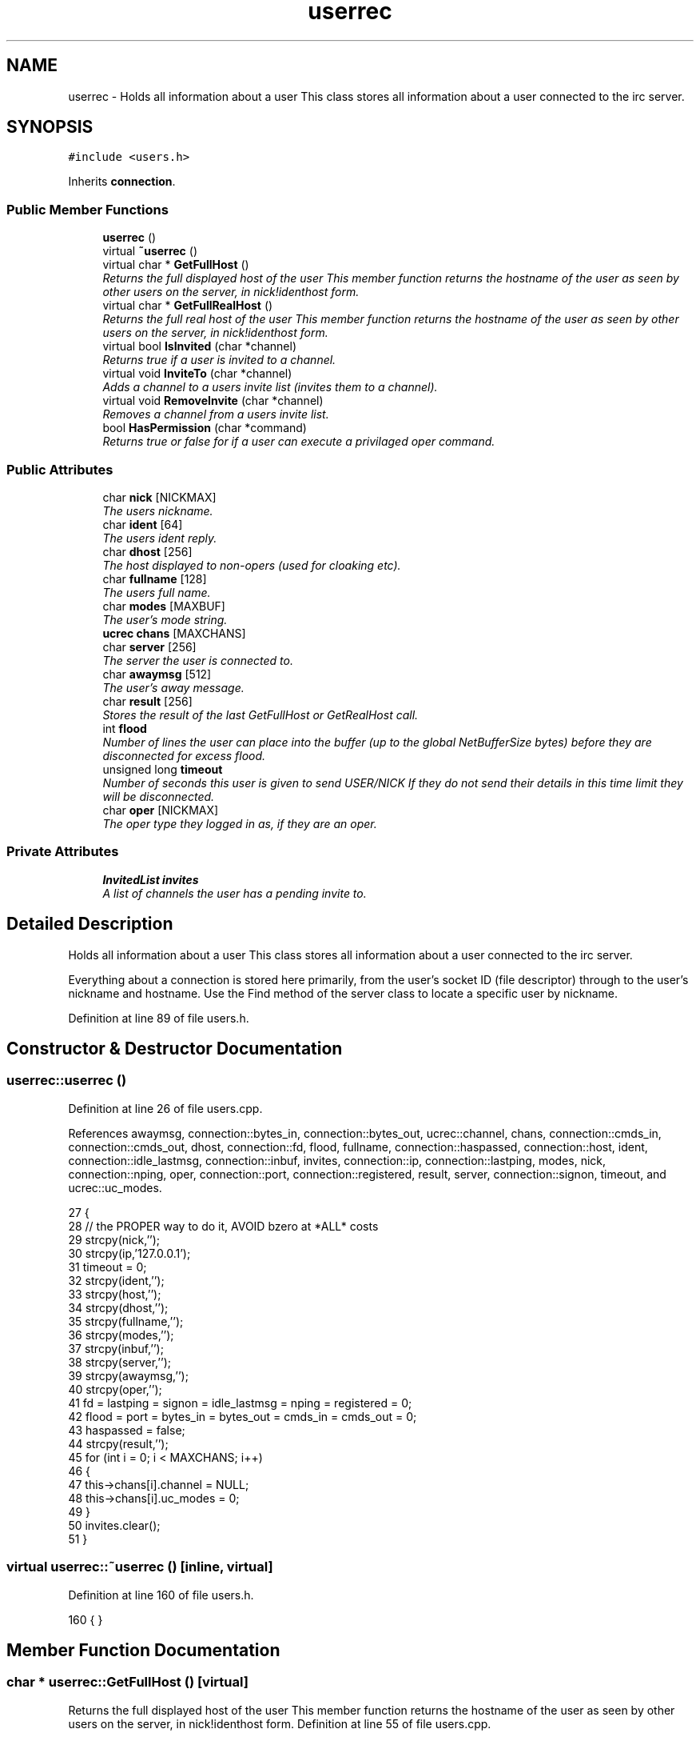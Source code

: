 .TH "userrec" 3 "28 Mar 2005" "InspIRCd" \" -*- nroff -*-
.ad l
.nh
.SH NAME
userrec \- Holds all information about a user This class stores all information about a user connected to the irc server.  

.PP
.SH SYNOPSIS
.br
.PP
\fC#include <users.h>\fP
.PP
Inherits \fBconnection\fP.
.PP
.SS "Public Member Functions"

.in +1c
.ti -1c
.RI "\fBuserrec\fP ()"
.br
.ti -1c
.RI "virtual \fB~userrec\fP ()"
.br
.ti -1c
.RI "virtual char * \fBGetFullHost\fP ()"
.br
.RI "\fIReturns the full displayed host of the user This member function returns the hostname of the user as seen by other users on the server, in nick!identhost form. \fP"
.ti -1c
.RI "virtual char * \fBGetFullRealHost\fP ()"
.br
.RI "\fIReturns the full real host of the user This member function returns the hostname of the user as seen by other users on the server, in nick!identhost form. \fP"
.ti -1c
.RI "virtual bool \fBIsInvited\fP (char *channel)"
.br
.RI "\fIReturns true if a user is invited to a channel. \fP"
.ti -1c
.RI "virtual void \fBInviteTo\fP (char *channel)"
.br
.RI "\fIAdds a channel to a users invite list (invites them to a channel). \fP"
.ti -1c
.RI "virtual void \fBRemoveInvite\fP (char *channel)"
.br
.RI "\fIRemoves a channel from a users invite list. \fP"
.ti -1c
.RI "bool \fBHasPermission\fP (char *command)"
.br
.RI "\fIReturns true or false for if a user can execute a privilaged oper command. \fP"
.in -1c
.SS "Public Attributes"

.in +1c
.ti -1c
.RI "char \fBnick\fP [NICKMAX]"
.br
.RI "\fIThe users nickname. \fP"
.ti -1c
.RI "char \fBident\fP [64]"
.br
.RI "\fIThe users ident reply. \fP"
.ti -1c
.RI "char \fBdhost\fP [256]"
.br
.RI "\fIThe host displayed to non-opers (used for cloaking etc). \fP"
.ti -1c
.RI "char \fBfullname\fP [128]"
.br
.RI "\fIThe users full name. \fP"
.ti -1c
.RI "char \fBmodes\fP [MAXBUF]"
.br
.RI "\fIThe user's mode string. \fP"
.ti -1c
.RI "\fBucrec\fP \fBchans\fP [MAXCHANS]"
.br
.ti -1c
.RI "char \fBserver\fP [256]"
.br
.RI "\fIThe server the user is connected to. \fP"
.ti -1c
.RI "char \fBawaymsg\fP [512]"
.br
.RI "\fIThe user's away message. \fP"
.ti -1c
.RI "char \fBresult\fP [256]"
.br
.RI "\fIStores the result of the last GetFullHost or GetRealHost call. \fP"
.ti -1c
.RI "int \fBflood\fP"
.br
.RI "\fINumber of lines the user can place into the buffer (up to the global NetBufferSize bytes) before they are disconnected for excess flood. \fP"
.ti -1c
.RI "unsigned long \fBtimeout\fP"
.br
.RI "\fINumber of seconds this user is given to send USER/NICK If they do not send their details in this time limit they will be disconnected. \fP"
.ti -1c
.RI "char \fBoper\fP [NICKMAX]"
.br
.RI "\fIThe oper type they logged in as, if they are an oper. \fP"
.in -1c
.SS "Private Attributes"

.in +1c
.ti -1c
.RI "\fBInvitedList\fP \fBinvites\fP"
.br
.RI "\fIA list of channels the user has a pending invite to. \fP"
.in -1c
.SH "Detailed Description"
.PP 
Holds all information about a user This class stores all information about a user connected to the irc server. 

Everything about a connection is stored here primarily, from the user's socket ID (file descriptor) through to the user's nickname and hostname. Use the Find method of the server class to locate a specific user by nickname. 
.PP
Definition at line 89 of file users.h.
.SH "Constructor & Destructor Documentation"
.PP 
.SS "userrec::userrec ()"
.PP
Definition at line 26 of file users.cpp.
.PP
References awaymsg, connection::bytes_in, connection::bytes_out, ucrec::channel, chans, connection::cmds_in, connection::cmds_out, dhost, connection::fd, flood, fullname, connection::haspassed, connection::host, ident, connection::idle_lastmsg, connection::inbuf, invites, connection::ip, connection::lastping, modes, nick, connection::nping, oper, connection::port, connection::registered, result, server, connection::signon, timeout, and ucrec::uc_modes.
.PP
.nf
27 {
28         // the PROPER way to do it, AVOID bzero at *ALL* costs
29         strcpy(nick,'');
30         strcpy(ip,'127.0.0.1');
31         timeout = 0;
32         strcpy(ident,'');
33         strcpy(host,'');
34         strcpy(dhost,'');
35         strcpy(fullname,'');
36         strcpy(modes,'');
37         strcpy(inbuf,'');
38         strcpy(server,'');
39         strcpy(awaymsg,'');
40         strcpy(oper,'');
41         fd = lastping = signon = idle_lastmsg = nping = registered = 0;
42         flood = port = bytes_in = bytes_out = cmds_in = cmds_out = 0;
43         haspassed = false;
44         strcpy(result,'');
45         for (int i = 0; i < MAXCHANS; i++)
46         {
47                 this->chans[i].channel = NULL;
48                 this->chans[i].uc_modes = 0;
49         }
50         invites.clear();
51 }
.fi
.SS "virtual userrec::~\fBuserrec\fP ()\fC [inline, virtual]\fP"
.PP
Definition at line 160 of file users.h.
.PP
.nf
160 {  }
.fi
.SH "Member Function Documentation"
.PP 
.SS "char * userrec::GetFullHost ()\fC [virtual]\fP"
.PP
Returns the full displayed host of the user This member function returns the hostname of the user as seen by other users on the server, in nick!identhost form. Definition at line 55 of file users.cpp.
.PP
References dhost, ident, nick, and result.
.PP
.nf
56 {
57         snprintf(result,MAXBUF,'%s!%s@%s',nick,ident,dhost);
58         return result;
59 }
.fi
.SS "char * userrec::GetFullRealHost ()\fC [virtual]\fP"
.PP
Returns the full real host of the user This member function returns the hostname of the user as seen by other users on the server, in nick!identhost form. If any form of hostname cloaking is in operation, e.g. through a module, then this method will ignore it and return the true hostname.Definition at line 62 of file users.cpp.
.PP
References connection::host, ident, nick, and result.
.PP
.nf
63 {
64         snprintf(result,MAXBUF,'%s!%s@%s',nick,ident,host);
65         return result;
66 }
.fi
.SS "bool userrec::HasPermission (char * command)"
.PP
Returns true or false for if a user can execute a privilaged oper command. This is done by looking up their oper type from \fBuserrec::oper\fP, then referencing this to their oper classes and checking the commands they can execute.Definition at line 111 of file users.cpp.
.PP
References config_f, and DEBUG.
.PP
.nf
112 {
113         char TypeName[MAXBUF],Classes[MAXBUF],ClassName[MAXBUF],CommandList[MAXBUF];
114         char* myclass;
115         char* mycmd;
116         char* savept;
117         char* savept2;
118         
119         // are they even an oper at all?
120         if (strchr(this->modes,'o'))
121         {
122                 log(DEBUG,'*** HasPermission: %s is an oper',this->nick);
123                 for (int j =0; j < ConfValueEnum('type',&config_f); j++)
124                 {
125                         ConfValue('type','name',j,TypeName,&config_f);
126                         if (!strcmp(TypeName,this->oper))
127                         {
128                                 log(DEBUG,'*** HasPermission: %s is an oper of type '%s'',this->nick,this->oper);
129                                 ConfValue('type','classes',j,Classes,&config_f);
130                                 char* myclass = strtok_r(Classes,' ',&savept);
131                                 while (myclass)
132                                 {
133                                         log(DEBUG,'*** HasPermission: checking classtype '%s'',myclass);
134                                         for (int k =0; k < ConfValueEnum('class',&config_f); k++)
135                                         {
136                                                 ConfValue('class','name',k,ClassName,&config_f);
137                                                 if (!strcmp(ClassName,myclass))
138                                                 {
139                                                         ConfValue('class','commands',k,CommandList,&config_f);
140                                                         log(DEBUG,'*** HasPermission: found class named %s with commands: '%s'',ClassName,CommandList);
141                                                         
142                                                         
143                                                         mycmd = strtok_r(CommandList,' ',&savept2);
144                                                         while (mycmd)
145                                                         {
146                                                                 if (!strcasecmp(mycmd,command))
147                                                                 {
148                                                                         log(DEBUG,'*** Command %s found, returning true',command);
149                                                                         return true;
150                                                                 }
151                                                                 mycmd = strtok_r(NULL,' ',&savept2);
152                                                         }
153                                                 }
154                                         }
155                                         myclass = strtok_r(NULL,' ',&savept);
156                                 }
157                         }
158                 }
159         }
160         return false;
161 }
.fi
.SS "void userrec::InviteTo (char * channel)\fC [virtual]\fP"
.PP
Adds a channel to a users invite list (invites them to a channel). Definition at line 82 of file users.cpp.
.PP
References Invited::channel, and invites.
.PP
.nf
83 {
84         Invited i;
85         strlcpy(i.channel,channel,CHANMAX);
86         invites.push_back(i);
87 }
.fi
.SS "bool userrec::IsInvited (char * channel)\fC [virtual]\fP"
.PP
Returns true if a user is invited to a channel. Definition at line 68 of file users.cpp.
.PP
References invites.
.PP
.nf
69 {
70         for (InvitedList::iterator i = invites.begin(); i != invites.end(); i++)
71         {
72                 if (i->channel) {
73                         if (!strcasecmp(i->channel,channel))
74                         {
75                                 return true;
76                         }
77                 }
78         }
79         return false;
80 }
.fi
.SS "void userrec::RemoveInvite (char * channel)\fC [virtual]\fP"
.PP
Removes a channel from a users invite list. This member function is called on successfully joining an invite only channel to which the user has previously been invited, to clear the invitation.Definition at line 89 of file users.cpp.
.PP
References DEBUG, and invites.
.PP
.nf
90 {
91         log(DEBUG,'Removing invites');
92         if (channel)
93         {
94                 if (invites.size())
95                 {
96                         for (InvitedList::iterator i = invites.begin(); i != invites.end(); i++)
97                         {
98                                 if (i->channel)
99                                 {
100                                         if (!strcasecmp(i->channel,channel))
101                                         {
102                                                 invites.erase(i);
103                                                 return;
104                                         }
105                                 }
106                         }
107                 }
108         }
109 }
.fi
.SH "Member Data Documentation"
.PP 
.SS "char \fBuserrec::awaymsg\fP[512]"
.PP
The user's away message. If this string is empty, the user is not marked as away.Definition at line 132 of file users.h.
.PP
Referenced by userrec().
.SS "\fBucrec\fP \fBuserrec::chans\fP[MAXCHANS]"
.PP
Definition at line 123 of file users.h.
.PP
Referenced by userrec().
.SS "char \fBuserrec::dhost\fP[256]"
.PP
The host displayed to non-opers (used for cloaking etc). This usually matches the value of \fBuserrec::host\fP.Definition at line 111 of file users.h.
.PP
Referenced by GetFullHost(), and userrec().
.SS "int \fBuserrec::flood\fP"
.PP
Number of lines the user can place into the buffer (up to the global NetBufferSize bytes) before they are disconnected for excess flood. Definition at line 143 of file users.h.
.PP
Referenced by userrec().
.SS "char \fBuserrec::fullname\fP[128]"
.PP
The users full name. Definition at line 115 of file users.h.
.PP
Referenced by userrec().
.SS "char \fBuserrec::ident\fP[64]"
.PP
The users ident reply. Definition at line 106 of file users.h.
.PP
Referenced by GetFullHost(), GetFullRealHost(), and userrec().
.SS "\fBInvitedList\fP \fBuserrec::invites\fP\fC [private]\fP"
.PP
A list of channels the user has a pending invite to. Definition at line 95 of file users.h.
.PP
Referenced by InviteTo(), IsInvited(), RemoveInvite(), and userrec().
.SS "char \fBuserrec::modes\fP[MAXBUF]"
.PP
The user's mode string. This may contain any of the following RFC characters: o, w, s, i Your module may define other mode characters as it sees fit.Definition at line 121 of file users.h.
.PP
Referenced by userrec().
.SS "char \fBuserrec::nick\fP[NICKMAX]"
.PP
The users nickname. An invalid nickname indicates an unregistered connection prior to the NICK command.Definition at line 102 of file users.h.
.PP
Referenced by ConfigReader::DumpErrors(), GetFullHost(), GetFullRealHost(), Server::QuitUser(), and userrec().
.SS "char \fBuserrec::oper\fP[NICKMAX]"
.PP
The oper type they logged in as, if they are an oper. This is used to check permissions in operclasses, so that we can say 'yay' or 'nay' to any commands they issue. The value of this is the value of a valid 'type name=' tag.Definition at line 156 of file users.h.
.PP
Referenced by userrec().
.SS "char \fBuserrec::result\fP[256]"
.PP
Stores the result of the last GetFullHost or GetRealHost call. You may use this to increase the speed of use of this class.Definition at line 137 of file users.h.
.PP
Referenced by GetFullHost(), GetFullRealHost(), and userrec().
.SS "char \fBuserrec::server\fP[256]"
.PP
The server the user is connected to. Definition at line 127 of file users.h.
.PP
Referenced by userrec().
.SS "unsigned long \fBuserrec::timeout\fP"
.PP
Number of seconds this user is given to send USER/NICK If they do not send their details in this time limit they will be disconnected. Definition at line 149 of file users.h.
.PP
Referenced by userrec().

.SH "Author"
.PP 
Generated automatically by Doxygen for InspIRCd from the source code.
